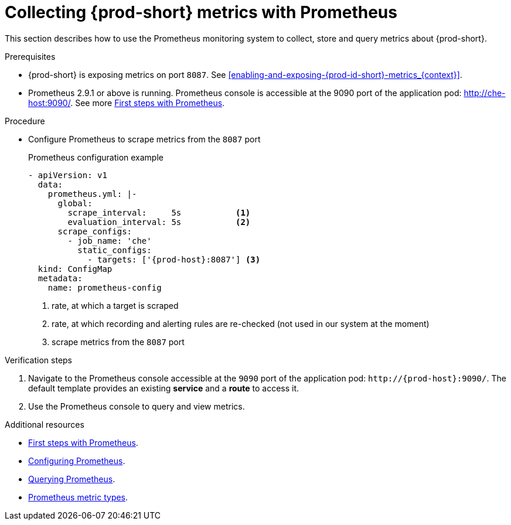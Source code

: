 [id="collecting-{prod-id-short}-metrics-with-prometheus_{context}"]
= Collecting {prod-short} metrics with Prometheus

This section describes how to use the Prometheus monitoring system to collect, store and query metrics about {prod-short}.

.Prerequisites

* {prod-short} is exposing metrics on port `8087`. See xref:enabling-and-exposing-{prod-id-short}-metrics_{context}[].

* Prometheus 2.9.1 or above is running. Prometheus console is accessible at the 9090 port of the application pod: http://che-host:9090/. See more link:https://prometheus.io/docs/introduction/first_steps/[First steps with Prometheus].

.Procedure

* Configure Prometheus to scrape metrics from the `8087` port
+
.Prometheus configuration example
[source,yaml,subs="+attributes"]
----
- apiVersion: v1
  data:
    prometheus.yml: |-
      global:
        scrape_interval:     5s           <1>
        evaluation_interval: 5s           <2>
      scrape_configs:
        - job_name: 'che'
          static_configs:
            - targets: ['{prod-host}:8087'] <3>
  kind: ConfigMap
  metadata:
    name: prometheus-config
----
+
<1> rate, at which a target is scraped
<2> rate, at which recording and alerting rules are re-checked (not used in our system at the moment)
<3> scrape metrics from the `8087` port

.Verification steps

. Navigate to the Prometheus console accessible at the `9090` port of the application pod: `++http://++{prod-host}:9090/`. The default template provides an existing *service* and a *route* to access it. 

. Use the Prometheus console to query and view metrics.

.Additional resources

* link:https://prometheus.io/docs/introduction/first_steps/[First steps with Prometheus].

* link:https://prometheus.io/docs/prometheus/latest/configuration/configuration/[Configuring Prometheus].

* link:https://prometheus.io/docs/prometheus/latest/querying/basics/[Querying Prometheus].

* link:https://prometheus.io/docs/concepts/metric_types/[Prometheus metric types].
